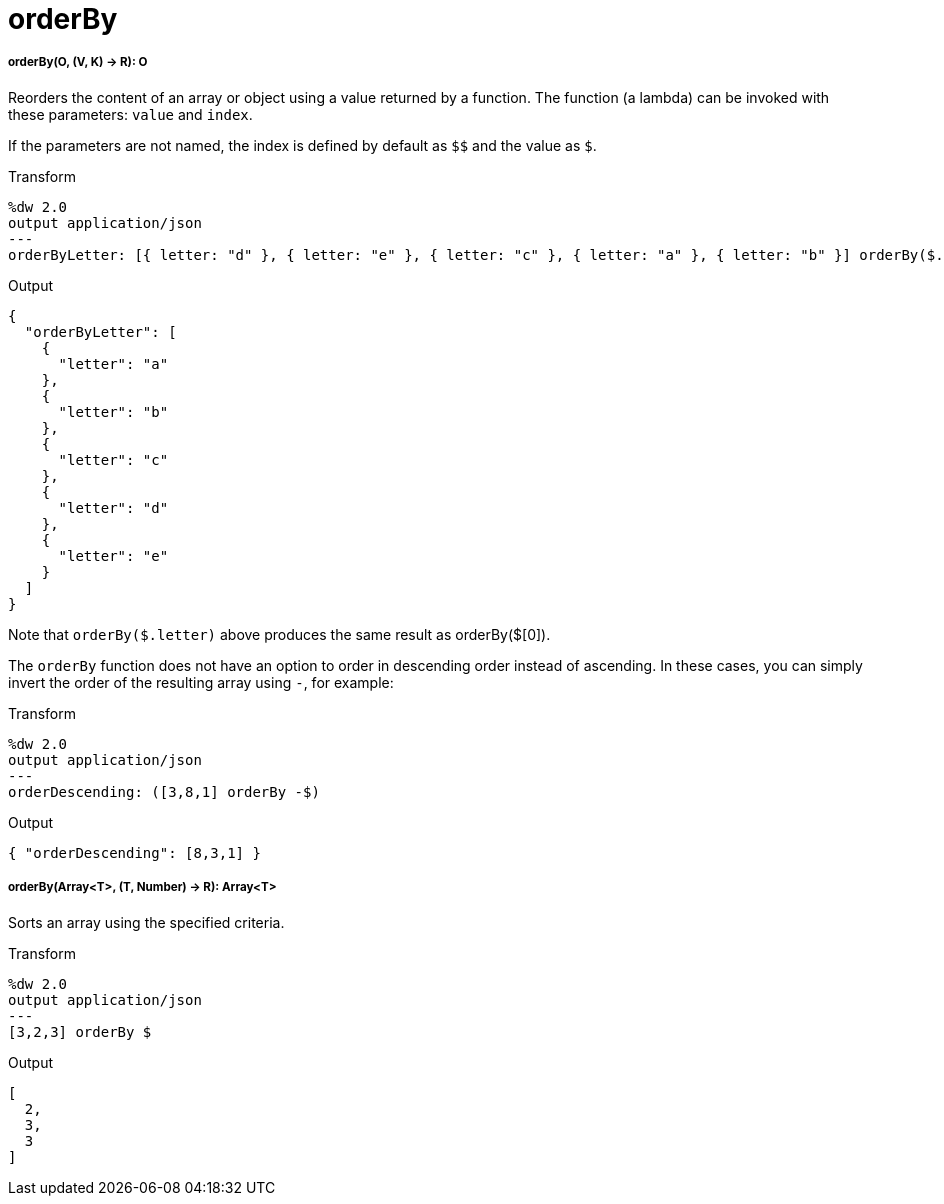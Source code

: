 = orderBy

//* <<orderby1>>
//* <<orderby2>>


[[orderby1]]
===== orderBy(O, (V, K) -> R): O

Reorders the content of an array or object using a value returned by a
function. The function (a lambda) can be invoked with these parameters:
`value` and `index`.

If the parameters are not named, the index is defined by default as
`&#36;&#36;` and the value as `&#36;`.

.Transform
[source,DataWeave, linenums]
----
%dw 2.0
output application/json
---
orderByLetter: [{ letter: "d" }, { letter: "e" }, { letter: "c" }, { letter: "a" }, { letter: "b" }] orderBy($.letter)
----

.Output
[source,JSON,linenums]
----
{
  "orderByLetter": [
    {
      "letter": "a"
    },
    {
      "letter": "b"
    },
    {
      "letter": "c"
    },
    {
      "letter": "d"
    },
    {
      "letter": "e"
    }
  ]
}
----

Note that `orderBy($.letter)` above produces the same result as orderBy($[0]).

The `orderBy` function does not have an option to order in descending order
instead of ascending. In these cases, you can simply invert the order of
the resulting array using `-`, for example:

.Transform
[source,DataWeave, linenums]
----
%dw 2.0
output application/json
---
orderDescending: ([3,8,1] orderBy -$)
----

.Output
[source,JSON,linenums]
----
{ "orderDescending": [8,3,1] }
----


[[orderby2]]
===== orderBy(Array<T>, (T, Number) -> R): Array<T>

Sorts an array using the specified criteria.

.Transform
[source,DataWeave,linenums]
----
%dw 2.0
output application/json
---
[3,2,3] orderBy $
----

.Output
[source,JSON,linenums]
----
[
  2,
  3,
  3
]
----

